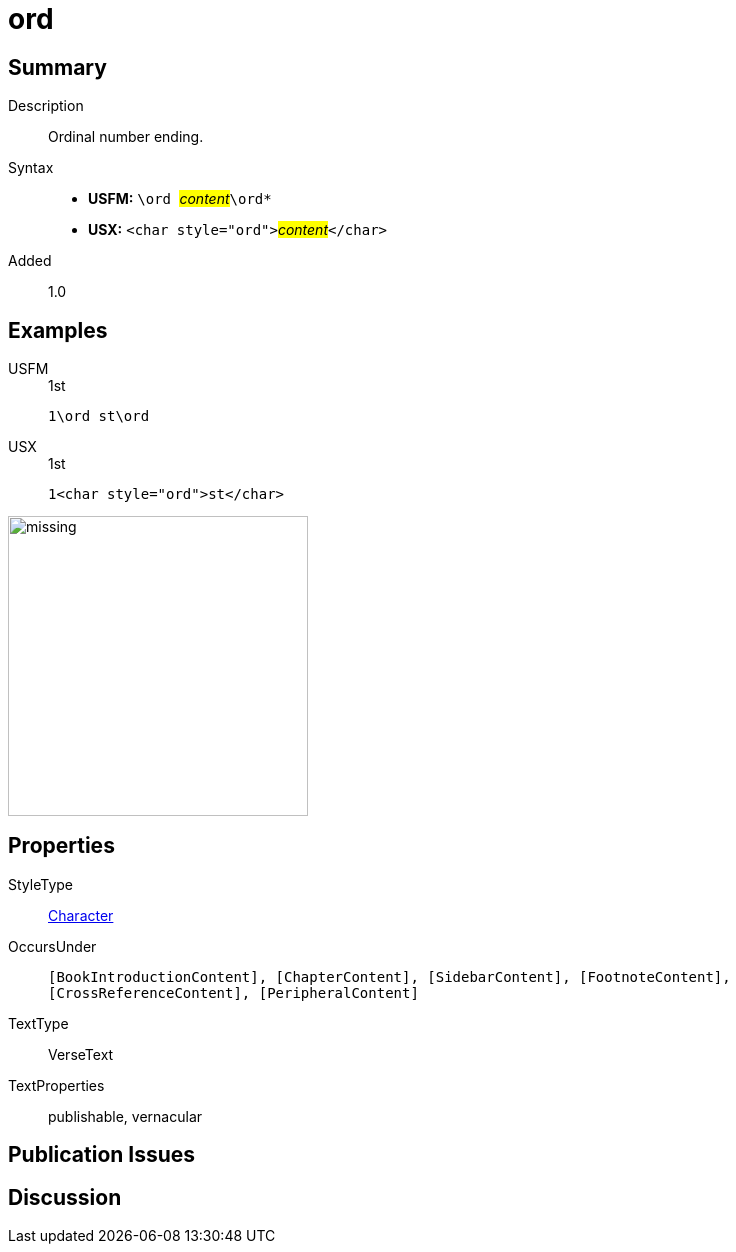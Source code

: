 = ord
:description: Ordinal number ending
:url-repo: https://github.com/usfm-bible/tcdocs/blob/main/markers/char/ord.adoc
:noindex:
ifndef::localdir[]
:source-highlighter: rouge
:localdir: ../
endif::[]
:imagesdir: {localdir}/images

// tag::public[]

== Summary

Description:: Ordinal number ending.
Syntax::
* *USFM:* ``++\ord ++``#__content__#``++\ord*++``
* *USX:* ``++<char style="ord">++``#__content__#``++</char>++``
Added:: 1.0

== Examples

[tabs]
======
USFM::
+
.1st
[source#src-usfm-char-ord_1,usfm,highlight=1]
----
1\ord st\ord
----
USX::
+
.1st
[source#src-usx-char-ord_1,xml,highlight=1]
----
1<char style="ord">st</char>
----
======

image::char/missing.jpg[,300]

== Properties

StyleType:: xref:char:index.adoc[Character]
OccursUnder:: `[BookIntroductionContent], [ChapterContent], [SidebarContent], [FootnoteContent], [CrossReferenceContent], [PeripheralContent]`
TextType:: VerseText
TextProperties:: publishable, vernacular

== Publication Issues

// end::public[]

== Discussion
